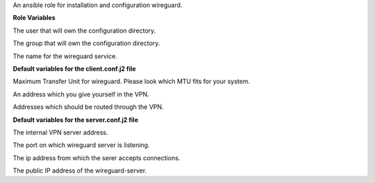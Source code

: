 An ansible role for installation and configuration wireguard.

**Role Variables**

.. zuul:rolevar:: operator_user
   :default: dragon

The user that will own the configuration directory.

.. zuul:rolevar:: operator_group
   :default: operator_user

The group that will own the configuration directory.

.. zuul:rolevar:: wireguard_service_name
   :default: wg-quick@wg0.service

The name for the wireguard service.

**Default variables for the client.conf.j2 file**

.. zuul:rolevar:: wireguard_mtu
   :default: 1360

Maximum Transfer Unit for wireguard. Please look which MTU fits for your system.

.. zuul:rolevar:: wireguard_client_address
   :default: 192.168.48.4/24

An address which you give yourself in the VPN.

.. zuul:rolevar:: wireguard_allowed_client_ips
   :default: 192.168.16.0/20, 192.168.48.0/20, 192.168.96.0/20, 192.168.112.0/20

Addresses which should be routed through the VPN.

**Default variables for the server.conf.j2 file**

.. zuul:rolevar:: wireguard_server_address
   :default: 192.168.48.5/20

The internal VPN server address.

.. zuul:rolevar:: wireguard_listen_port
   :default: 51820

The port on which wireguard server is listening.

.. zuul:rolevar:: wireguard_allowed_server_ips
   :default: 192.168.48.0/20

The ip address from which the serer accepts connections.

.. zuul:rolevar:: wireguard_server_public_address
   :default: WIREGUARD_PUBLIC_IP_ADDRESS

The public IP address of the wireguard-server.
